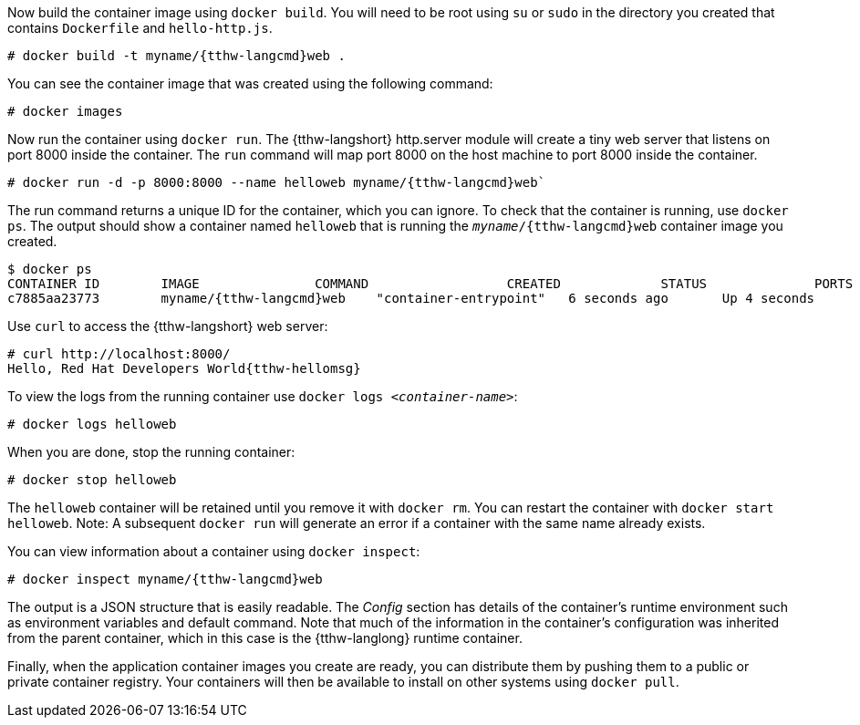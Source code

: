 :awestruct-interpolate: true

// Step 3, Second half, not language specific

Now build the container image using `docker build`. You will need to be root using `su` or `sudo` in the directory you created that contains `Dockerfile` and `hello-http.js`.

[listing,subs="attributes"]
----
# docker build -t myname/{tthw-langcmd}web .
----

You can see the container image that was created using the following command:

[listing,subs="attributes"]
----
# docker images
----

Now run the container using `docker run`. The {tthw-langshort} http.server module will create a tiny web server that listens on port 8000 inside the container.  The `run` command will map port 8000 on the host machine to port 8000 inside the container.

[listing,subs="attributes"]
----
# docker run -d -p 8000:8000 --name helloweb myname/{tthw-langcmd}web`
----

The run command returns a unique ID for the container, which you can ignore. To check that the container is running, use `docker ps`. The output should show a container named `helloweb` that is running the `_myname_/{tthw-langcmd}web` container image you created.

[listing,subs="attributes"]
----
$ docker ps
CONTAINER ID        IMAGE               COMMAND                  CREATED             STATUS              PORTS                              NAMES
c7885aa23773        myname/{tthw-langcmd}web    "container-entrypoint"   6 seconds ago       Up 4 seconds        0.0.0.0:8000->8000/tcp, 8080/tcp   helloweb
----

Use `curl` to access the {tthw-langshort} web server:

[listing,subs="attributes"]
----
# curl http://localhost:8000/
Hello, Red Hat Developers World{tthw-hellomsg}
----

To view the logs from the running container use `docker logs _<container-name>_`:

[listing,subs="attributes"]
----
# docker logs helloweb
----

When you are done, stop the running container:

[listing,subs="attributes"]
----
# docker stop helloweb
----

The `helloweb` container will be retained until you remove it with `docker rm`. You can restart the container with `docker start helloweb`. Note: A subsequent `docker run` will generate an error if a container with the same name already exists.

You can view information about a container using `docker inspect`:

[listing,subs="attributes"]
----
# docker inspect myname/{tthw-langcmd}web
----

The output is a JSON structure that is easily readable. The _Config_ section has details of the container's runtime environment such as environment variables and default command. Note that much of the information in the container's configuration was inherited from the parent container, which in this case is the {tthw-langlong} runtime container.

Finally, when the application container images you create are ready, you can distribute them by pushing them to a public or private container registry. Your containers will then be available to install on other systems using `docker pull`.
